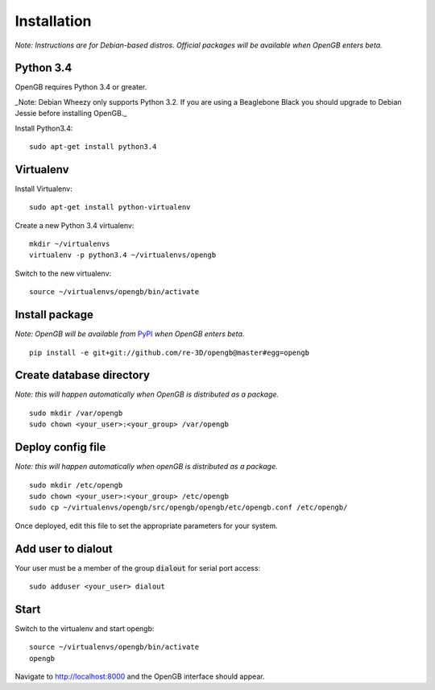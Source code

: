 Installation
============

*Note: Instructions are for Debian-based distros. Official packages will be available when OpenGB enters beta.*

Python 3.4
^^^^^^^^^^

OpenGB requires Python 3.4 or greater. 

_Note: Debian Wheezy only supports Python 3.2. If you are using a Beaglebone Black you should upgrade to Debian Jessie before installing OpenGB._

Install Python3.4:

::

    sudo apt-get install python3.4

Virtualenv
^^^^^^^^^^

Install Virtualenv: 

::

    sudo apt-get install python-virtualenv

Create a new Python 3.4 virtualenv:

::    

    mkdir ~/virtualenvs
    virtualenv -p python3.4 ~/virtualenvs/opengb

Switch to the new virtualenv:

::

    source ~/virtualenvs/opengb/bin/activate

Install package
^^^^^^^^^^^^^^^

*Note: OpenGB will be available from* `PyPI`_ *when OpenGB enters beta.*

::

    pip install -e git+git://github.com/re-3D/opengb@master#egg=opengb

Create database directory
^^^^^^^^^^^^^^^^^^^^^^^^^

*Note: this will happen automatically when OpenGB is distributed as a package.*

::

    sudo mkdir /var/opengb
    sudo chown <your_user>:<your_group> /var/opengb

Deploy config file
^^^^^^^^^^^^^^^^^^

*Note: this will happen automatically when openGB is distributed as a package.*

::

    sudo mkdir /etc/opengb
    sudo chown <your_user>:<your_group> /etc/opengb
    sudo cp ~/virtualenvs/opengb/src/opengb/opengb/etc/opengb.conf /etc/opengb/

Once deployed, edit this file to set the appropriate parameters for your system.

Add user to dialout
^^^^^^^^^^^^^^^^^^^

Your user must be a member of the group :code:`dialout` for serial port access:

::

    sudo adduser <your_user> dialout

Start
^^^^^

Switch to the virtualenv and start opengb:

::

    source ~/virtualenvs/opengb/bin/activate
    opengb

Navigate to http://localhost:8000 and the OpenGB interface should appear.

.. _PyPI: https://pypi.python.org/ 
